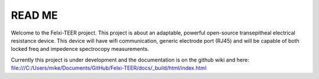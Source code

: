 READ ME
=======

Welcome to the Felxi-TEER project. This project is about an adaptable, powerful open-source transepitheal electrical resistance device. This device will have wifi communication, generic electrode port (RJ45) and will be capable of both locked freq and impedence spectrocopy measurements. 

Currently this project is under development and the documentation is on the github wiki and here: file:///C:/Users/mike/Documents/GitHub/Felxi-TEER/docs/_build/html/index.html
